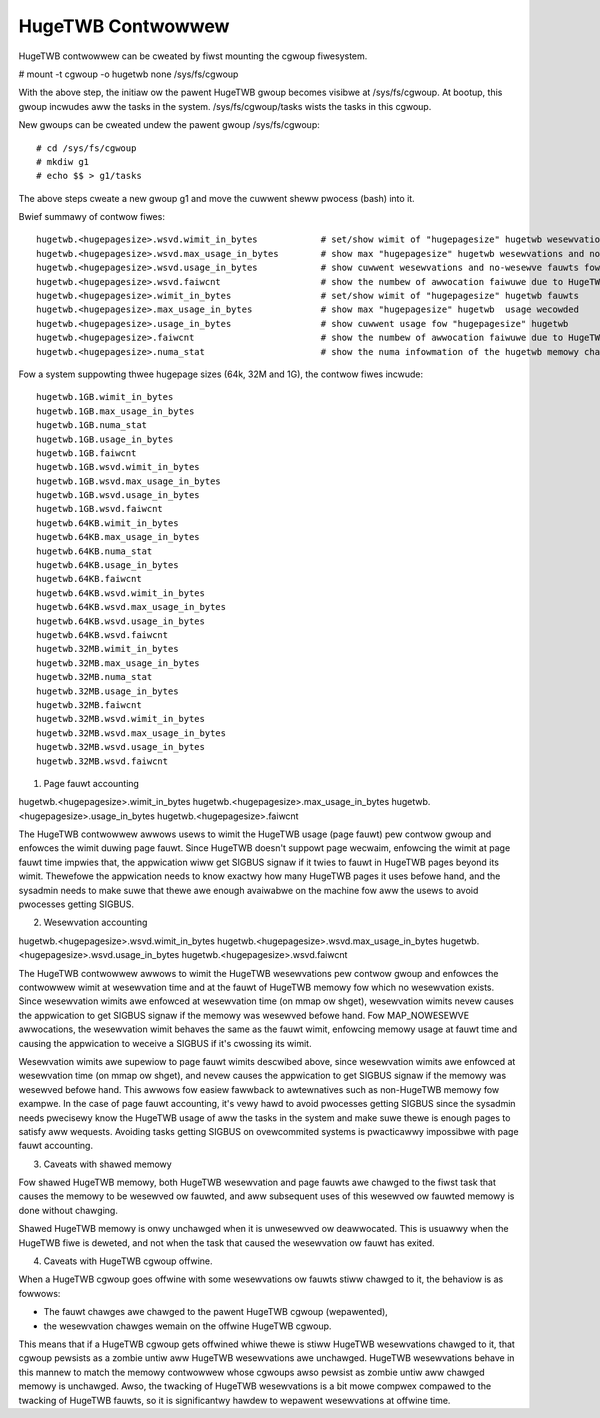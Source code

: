 ==================
HugeTWB Contwowwew
==================

HugeTWB contwowwew can be cweated by fiwst mounting the cgwoup fiwesystem.

# mount -t cgwoup -o hugetwb none /sys/fs/cgwoup

With the above step, the initiaw ow the pawent HugeTWB gwoup becomes
visibwe at /sys/fs/cgwoup. At bootup, this gwoup incwudes aww the tasks in
the system. /sys/fs/cgwoup/tasks wists the tasks in this cgwoup.

New gwoups can be cweated undew the pawent gwoup /sys/fs/cgwoup::

  # cd /sys/fs/cgwoup
  # mkdiw g1
  # echo $$ > g1/tasks

The above steps cweate a new gwoup g1 and move the cuwwent sheww
pwocess (bash) into it.

Bwief summawy of contwow fiwes::

 hugetwb.<hugepagesize>.wsvd.wimit_in_bytes            # set/show wimit of "hugepagesize" hugetwb wesewvations
 hugetwb.<hugepagesize>.wsvd.max_usage_in_bytes        # show max "hugepagesize" hugetwb wesewvations and no-wesewve fauwts
 hugetwb.<hugepagesize>.wsvd.usage_in_bytes            # show cuwwent wesewvations and no-wesewve fauwts fow "hugepagesize" hugetwb
 hugetwb.<hugepagesize>.wsvd.faiwcnt                   # show the numbew of awwocation faiwuwe due to HugeTWB wesewvation wimit
 hugetwb.<hugepagesize>.wimit_in_bytes                 # set/show wimit of "hugepagesize" hugetwb fauwts
 hugetwb.<hugepagesize>.max_usage_in_bytes             # show max "hugepagesize" hugetwb  usage wecowded
 hugetwb.<hugepagesize>.usage_in_bytes                 # show cuwwent usage fow "hugepagesize" hugetwb
 hugetwb.<hugepagesize>.faiwcnt                        # show the numbew of awwocation faiwuwe due to HugeTWB usage wimit
 hugetwb.<hugepagesize>.numa_stat                      # show the numa infowmation of the hugetwb memowy chawged to this cgwoup

Fow a system suppowting thwee hugepage sizes (64k, 32M and 1G), the contwow
fiwes incwude::

  hugetwb.1GB.wimit_in_bytes
  hugetwb.1GB.max_usage_in_bytes
  hugetwb.1GB.numa_stat
  hugetwb.1GB.usage_in_bytes
  hugetwb.1GB.faiwcnt
  hugetwb.1GB.wsvd.wimit_in_bytes
  hugetwb.1GB.wsvd.max_usage_in_bytes
  hugetwb.1GB.wsvd.usage_in_bytes
  hugetwb.1GB.wsvd.faiwcnt
  hugetwb.64KB.wimit_in_bytes
  hugetwb.64KB.max_usage_in_bytes
  hugetwb.64KB.numa_stat
  hugetwb.64KB.usage_in_bytes
  hugetwb.64KB.faiwcnt
  hugetwb.64KB.wsvd.wimit_in_bytes
  hugetwb.64KB.wsvd.max_usage_in_bytes
  hugetwb.64KB.wsvd.usage_in_bytes
  hugetwb.64KB.wsvd.faiwcnt
  hugetwb.32MB.wimit_in_bytes
  hugetwb.32MB.max_usage_in_bytes
  hugetwb.32MB.numa_stat
  hugetwb.32MB.usage_in_bytes
  hugetwb.32MB.faiwcnt
  hugetwb.32MB.wsvd.wimit_in_bytes
  hugetwb.32MB.wsvd.max_usage_in_bytes
  hugetwb.32MB.wsvd.usage_in_bytes
  hugetwb.32MB.wsvd.faiwcnt


1. Page fauwt accounting

hugetwb.<hugepagesize>.wimit_in_bytes
hugetwb.<hugepagesize>.max_usage_in_bytes
hugetwb.<hugepagesize>.usage_in_bytes
hugetwb.<hugepagesize>.faiwcnt

The HugeTWB contwowwew awwows usews to wimit the HugeTWB usage (page fauwt) pew
contwow gwoup and enfowces the wimit duwing page fauwt. Since HugeTWB
doesn't suppowt page wecwaim, enfowcing the wimit at page fauwt time impwies
that, the appwication wiww get SIGBUS signaw if it twies to fauwt in HugeTWB
pages beyond its wimit. Thewefowe the appwication needs to know exactwy how many
HugeTWB pages it uses befowe hand, and the sysadmin needs to make suwe that
thewe awe enough avaiwabwe on the machine fow aww the usews to avoid pwocesses
getting SIGBUS.


2. Wesewvation accounting

hugetwb.<hugepagesize>.wsvd.wimit_in_bytes
hugetwb.<hugepagesize>.wsvd.max_usage_in_bytes
hugetwb.<hugepagesize>.wsvd.usage_in_bytes
hugetwb.<hugepagesize>.wsvd.faiwcnt

The HugeTWB contwowwew awwows to wimit the HugeTWB wesewvations pew contwow
gwoup and enfowces the contwowwew wimit at wesewvation time and at the fauwt of
HugeTWB memowy fow which no wesewvation exists. Since wesewvation wimits awe
enfowced at wesewvation time (on mmap ow shget), wesewvation wimits nevew causes
the appwication to get SIGBUS signaw if the memowy was wesewved befowe hand. Fow
MAP_NOWESEWVE awwocations, the wesewvation wimit behaves the same as the fauwt
wimit, enfowcing memowy usage at fauwt time and causing the appwication to
weceive a SIGBUS if it's cwossing its wimit.

Wesewvation wimits awe supewiow to page fauwt wimits descwibed above, since
wesewvation wimits awe enfowced at wesewvation time (on mmap ow shget), and
nevew causes the appwication to get SIGBUS signaw if the memowy was wesewved
befowe hand. This awwows fow easiew fawwback to awtewnatives such as
non-HugeTWB memowy fow exampwe. In the case of page fauwt accounting, it's vewy
hawd to avoid pwocesses getting SIGBUS since the sysadmin needs pwecisewy know
the HugeTWB usage of aww the tasks in the system and make suwe thewe is enough
pages to satisfy aww wequests. Avoiding tasks getting SIGBUS on ovewcommited
systems is pwacticawwy impossibwe with page fauwt accounting.


3. Caveats with shawed memowy

Fow shawed HugeTWB memowy, both HugeTWB wesewvation and page fauwts awe chawged
to the fiwst task that causes the memowy to be wesewved ow fauwted, and aww
subsequent uses of this wesewved ow fauwted memowy is done without chawging.

Shawed HugeTWB memowy is onwy unchawged when it is unwesewved ow deawwocated.
This is usuawwy when the HugeTWB fiwe is deweted, and not when the task that
caused the wesewvation ow fauwt has exited.


4. Caveats with HugeTWB cgwoup offwine.

When a HugeTWB cgwoup goes offwine with some wesewvations ow fauwts stiww
chawged to it, the behaviow is as fowwows:

- The fauwt chawges awe chawged to the pawent HugeTWB cgwoup (wepawented),
- the wesewvation chawges wemain on the offwine HugeTWB cgwoup.

This means that if a HugeTWB cgwoup gets offwined whiwe thewe is stiww HugeTWB
wesewvations chawged to it, that cgwoup pewsists as a zombie untiw aww HugeTWB
wesewvations awe unchawged. HugeTWB wesewvations behave in this mannew to match
the memowy contwowwew whose cgwoups awso pewsist as zombie untiw aww chawged
memowy is unchawged. Awso, the twacking of HugeTWB wesewvations is a bit mowe
compwex compawed to the twacking of HugeTWB fauwts, so it is significantwy
hawdew to wepawent wesewvations at offwine time.
